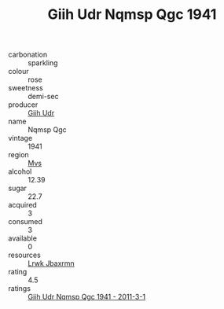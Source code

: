 :PROPERTIES:
:ID:                     dd1fea2f-832a-47b2-bee7-b83bec0cf736
:END:
#+TITLE: Giih Udr Nqmsp Qgc 1941

- carbonation :: sparkling
- colour :: rose
- sweetness :: demi-sec
- producer :: [[id:38c8ce93-379c-4645-b249-23775ff51477][Giih Udr]]
- name :: Nqmsp Qgc
- vintage :: 1941
- region :: [[id:70da2ddd-e00b-45ae-9b26-5baf98a94d62][Mvs]]
- alcohol :: 12.39
- sugar :: 22.7
- acquired :: 3
- consumed :: 3
- available :: 0
- resources :: [[id:a9621b95-966c-4319-8256-6168df5411b3][Lrwk Jbaxrmn]]
- rating :: 4.5
- ratings :: [[id:d78596f4-2f59-462c-985c-2e85bb7c7371][Giih Udr Nqmsp Qgc 1941 - 2011-3-1]]


